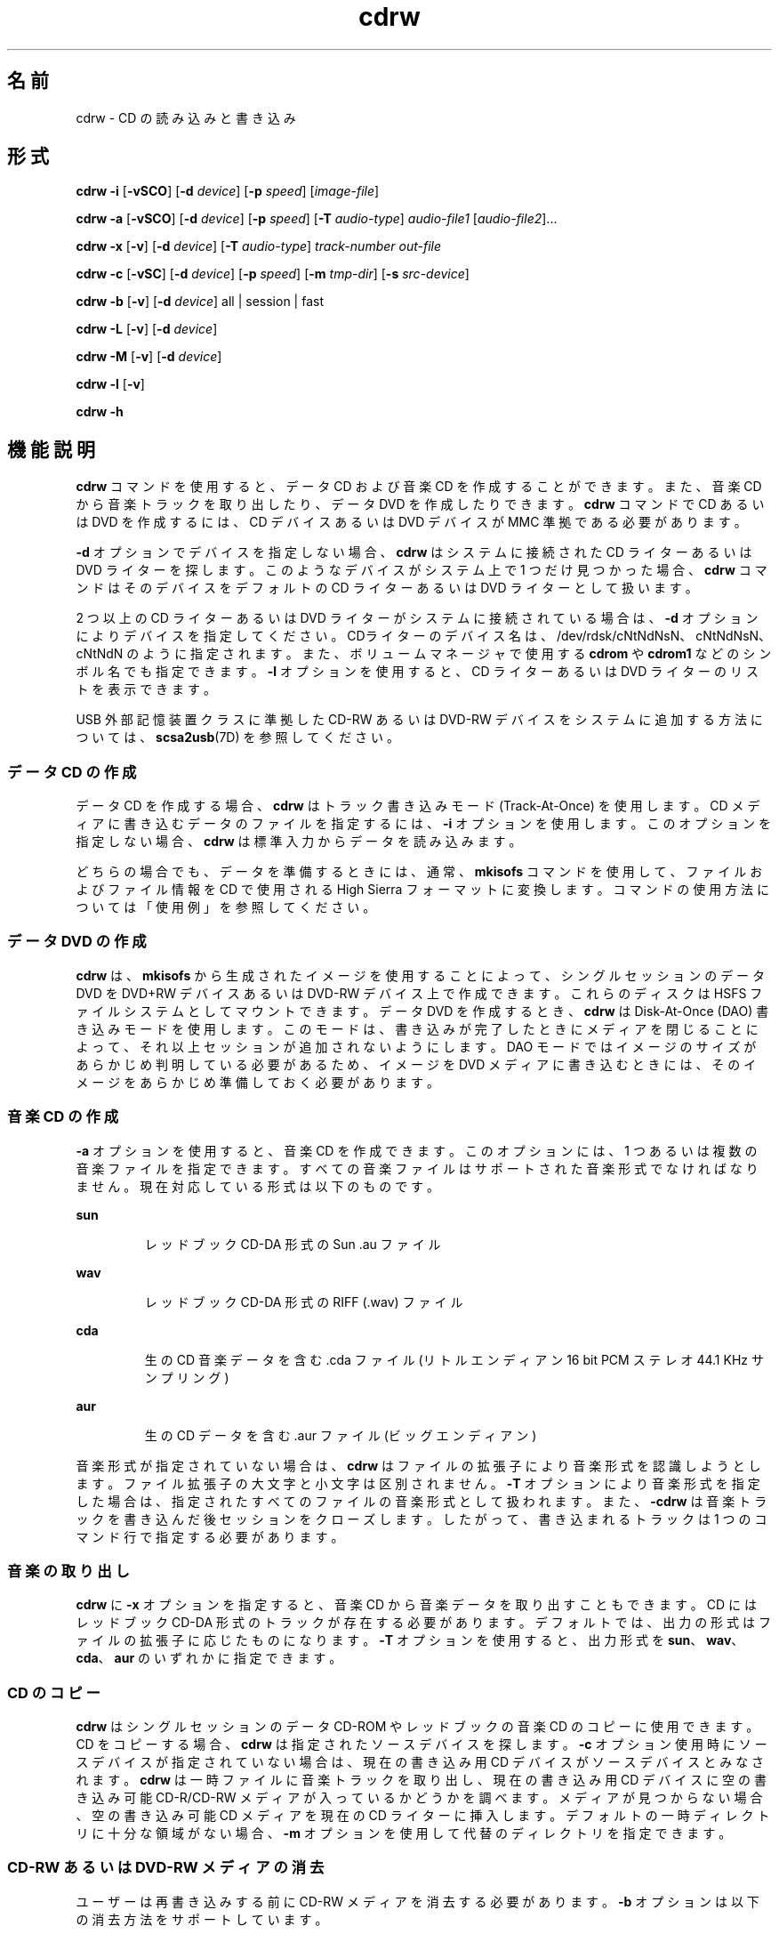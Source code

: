 '\" te
.\" Copyright (c) 2008, Sun Microsystems, Inc. All rights reserved. 
.TH cdrw 1 "2008 年 7 月 10 日" "SunOS 5.11" "ユーザーコマンド"
.SH 名前
cdrw \- CD の読み込みと書き込み
.SH 形式
.LP
.nf
\fBcdrw\fR \fB-i\fR [\fB-vSCO\fR] [\fB-d\fR \fIdevice\fR] [\fB-p\fR \fIspeed\fR] [\fIimage-file\fR]
.fi

.LP
.nf
\fBcdrw\fR \fB-a\fR [\fB-vSCO\fR] [\fB-d\fR \fIdevice\fR] [\fB-p\fR \fIspeed\fR] [\fB-T\fR \fIaudio-type\fR] \fIaudio-file1\fR [\fIaudio-file2\fR]...
.fi

.LP
.nf
\fBcdrw\fR \fB-x\fR [\fB-v\fR] [\fB-d\fR \fIdevice\fR] [\fB-T\fR \fIaudio-type\fR] \fItrack-number\fR \fIout-file\fR
.fi

.LP
.nf
\fBcdrw\fR \fB-c\fR [\fB-vSC\fR] [\fB-d\fR \fIdevice\fR] [\fB-p\fR \fIspeed\fR] [\fB-m\fR \fItmp-dir\fR] [\fB-s\fR \fIsrc-device\fR]
.fi

.LP
.nf
\fBcdrw\fR \fB-b\fR [\fB-v\fR] [\fB-d\fR \fIdevice\fR] all | session | fast
.fi

.LP
.nf
\fBcdrw\fR \fB-L\fR [\fB-v\fR] [\fB-d\fR \fIdevice\fR]
.fi

.LP
.nf
\fBcdrw\fR \fB-M\fR [\fB-v\fR] [\fB-d\fR \fIdevice\fR]
.fi

.LP
.nf
\fBcdrw\fR \fB-l\fR [\fB-v\fR]
.fi

.LP
.nf
\fBcdrw\fR \fB-h\fR
.fi

.SH 機能説明
.sp
.LP
\fBcdrw\fR コマンドを使用すると、データ CD および音楽 CD を作成することができます。また、音楽 CD から音楽トラックを取り出したり、データ DVD を作成したりできます。\fBcdrw\fR コマンドで CD あるいは DVD を作成するには、CD デバイスあるいは DVD デバイスが MMC 準拠である必要があります。
.sp
.LP
\fB-d\fR オプションでデバイスを指定しない場合、\fBcdrw\fR はシステムに接続された CD ライターあるいは DVD ライターを探します。このようなデバイスがシステム上で 1 つだけ見つかった場合、\fBcdrw\fR コマンドはそのデバイスをデフォルトの CD ライターあるいは DVD ライターとして扱います。
.sp
.LP
2 つ以上の CD ライターあるいは DVD ライターがシステムに接続されている場合は、\fB-d\fR オプションによりデバイスを指定してください。CDライターのデバイス名は、/dev/rdsk/cNtNdNsN、cNtNdNsN、cNtNdN のように指定されます。また、ボリュームマネージャで使用する \fBcdrom\fR や \fBcdrom1\fR などのシンボル名でも指定できます。\fB-l\fR オプションを使用すると、CD ライターあるいは DVD ライターのリストを表示できます。
.sp
.LP
USB 外部記憶装置クラスに準拠した CD-RW あるいは DVD-RW デバイスをシステムに追加する方法については、\fBscsa2usb\fR(7D) を参照してください。
.SS "データ CD の作成"
.sp
.LP
データ CD を作成する場合、\fBcdrw\fR はトラック書き込みモード (Track-At-Once) を使用します。CD メディアに書き込むデータのファイルを指定するには、\fB-i\fR オプションを使用します。このオプションを指定しない場合、\fBcdrw\fR は標準入力からデータを読み込みます。
.sp
.LP
どちらの場合でも、データを準備するときには、通常、\fBmkisofs\fR コマンドを使用して、ファイルおよびファイル情報を CD で使用される High Sierra フォーマットに変換します。コマンドの使用方法については「使用例」を参照してください。
.SS "データ DVD の作成"
.sp
.LP
\fBcdrw\fR は、\fBmkisofs\fR から生成されたイメージを使用することによって、シングルセッションのデータ DVD を DVD+RW デバイスあるいは DVD-RW デバイス上で作成できます。これらのディスクは HSFS ファイルシステムとしてマウントできます。データ DVD を作成するとき、\fBcdrw\fR は Disk-At-Once (DAO) 書き込みモードを使用します。このモードは、書き込みが完了したときにメディアを閉じることによって、それ以上セッションが追加されないようにします。DAO モードではイメージのサイズがあらかじめ判明している必要があるため、イメージを DVD メディアに書き込むときには、そのイメージをあらかじめ準備しておく必要があります。
.SS "音楽 CD の作成"
.sp
.LP
\fB-a\fR オプションを使用すると、音楽 CD を作成できます。このオプションには、1 つあるいは複数の音楽ファイルを指定できます。すべての音楽ファイルはサポートされた音楽形式でなければなりません。現在対応している形式は以下のものです。
.sp
.ne 2
.mk
.na
\fBsun\fR
.ad
.RS 7n
.rt  
レッドブック CD-DA 形式の Sun .au ファイル
.RE

.sp
.ne 2
.mk
.na
\fBwav\fR
.ad
.RS 7n
.rt  
レッドブック CD-DA 形式の RIFF (.wav) ファイル
.RE

.sp
.ne 2
.mk
.na
\fBcda\fR
.ad
.RS 7n
.rt  
生の CD 音楽データを含む .cda ファイル (リトルエンディアン 16 bit PCM ステレオ 44.1 KHz サンプリング)
.RE

.sp
.ne 2
.mk
.na
\fBaur\fR
.ad
.RS 7n
.rt  
生の CD データを含む .aur ファイル (ビッグエンディアン)
.RE

.sp
.LP
音楽形式が指定されていない場合は、\fBcdrw\fR はファイルの拡張子により音楽形式を認識しようとします。ファイル拡張子の大文字と小文字は区別されません。\fB-T\fR オプションにより音楽形式を指定した場合は、指定されたすべてのファイルの音楽形式として扱われます。また、\fB-cdrw\fR は音楽トラックを書き込んだ後セッションをクローズします。したがって、書き込まれるトラックは 1 つのコマンド行で指定する必要があります。
.SS "音楽の取り出し"
.sp
.LP
\fBcdrw\fR に \fB-x\fR オプションを指定すると、音楽 CD から音楽データを取り出すこともできます。CD にはレッドブック CD-DA 形式のトラックが存在する必要があります。デフォルトでは、出力の形式はファイルの拡張子に応じたものになります。\fB-T\fR オプションを使用すると、出力形式を \fBsun\fR、\fBwav\fR、\fBcda\fR、\fBaur\fR のいずれかに指定できます。
.SS "CD のコピー"
.sp
.LP
\fBcdrw\fR はシングルセッションのデータ CD-ROM やレッドブックの音楽 CD のコピーに使用できます。CD をコピーする場合、\fBcdrw\fR は指定されたソースデバイスを探します。\fB-c\fR オプション使用時にソースデバイスが指定されていない場合は、現在の書き込み用 CD デバイスがソースデバイスとみなされます。\fBcdrw\fR は一時ファイルに音楽トラックを取り出し、現在の書き込み用 CD デバイスに空の書き込み可能 CD-R/CD-RW メディアが入っているかどうかを調べます。メディアが見つからない場合、空の書き込み可能 CD メディアを現在の CD ライターに挿入します。デフォルトの一時ディレクトリに十分な領域がない場合、\fB-m\fR オプションを使用して代替のディレクトリを指定できます。
.SS "CD-RW あるいは DVD-RW メディアの消去"
.sp
.LP
ユーザーは再書き込みする前に CD-RW メディアを消去する必要があります。\fB-b\fR オプションは以下の消去方法をサポートしています。
.sp
.ne 2
.mk
.na
\fB\fBsession\fR\fR
.ad
.RS 11n
.rt  
最後のセッションを消去する
.RE

.sp
.ne 2
.mk
.na
\fB\fBfast\fR\fR
.ad
.RS 11n
.rt  
メディア全体を最小限消去する
.RE

.sp
.ne 2
.mk
.na
\fB\fBall\fR\fR
.ad
.RS 11n
.rt  
メディア全体を完全に消去する
.RE

.sp
.LP
session 消去では \fBcdrw\fR は最後のセッションを消去します。セッションが 1 つしか書き込まれていない CD-RW (たとえば、このツールで作成したデータあるいは音楽 CD-RW) の場合、記録された部分だけが消去されます。ほかの空の部分は処理されません。したがって、メディア全体を消去する場合よりも高速です。DVD メディアの場合は、\fB-b session\fR を指定するとメディア全体が消去されます。
.sp
.LP
\fBfast\fR 消去は、最初のセッションの \fBPMA\fR と \fBTOC\fR だけを削除することで、メディア全体を最小限消去します。メディア上にあるユーザーデータや後続のトラックなどは消去しません。それでも、このメディアは空のディスクとして処理されます。メディアを完全に消去する必要がある場合は、\fBall\fR オプションを使用します。
.sp
.LP
\fBall\fR 消去は、マルチセッションの CD、最後のセッションがクローズされていない場合、CD のステータスが不明な場合、ユーザーが CD 全体を消去したい場合に使用してください。この場合、\fBcdrw\fR はディスク全体を消去します。
.sp
.LP
DVD+RW メディアは消去をサポートしません。DVD+RW メディアを再利用するには、単に、新しいイメージをそのメディアに書き込みます。その後、\fBcdrw\fR は既存のメディアをフォーマットおよび上書きします。
.SS "デバイスリストおよびメディアのステータスのチェック"
.sp
.LP
システムに接続されている CD ライターあるいは DVD ライターのリストを表示するには、\fB-l\fR オプションを使用しますまた、メディアによっては \fB-M\fR オプションによって、消去のステータスや内容リスト (TOC) が表示されます。また、\fB-M\fR オプションは、最後のセッションの開始アドレスや次の書き込み可能アドレスも表示します。この情報は、\fB-O\fR オプションを指定してマルチセッション CD を作成するときに一緒に使用されます。詳細は、SUNWfsman パッケージ内の \fBmkisofs\fR(8) のマニュアルページ (\fB/usr/share/man/man8/mkisofs.8\fR) を参照してください。 
.SH オプション
.sp
.LP
サポートしているオプションは、次のとおりです。
.sp
.ne 2
.mk
.na
\fB\fB-a\fR\fR
.ad
.RS 7n
.rt  
音楽 CD を作成します。少なくとも 1 つの音楽ファイル (\fIaudio-file\fR) を指定する必要があります。最大 99 までの音楽トラックを指定することができます。 
.RE

.sp
.ne 2
.mk
.na
\fB\fB-b\fR\fR
.ad
.RS 7n
.rt  
CD-RW あるいは DVD-RW メディアを消去します。消去する方法として、\fBall\fR、\fBfast\fR、または \fBsession\fR のいずれかの引き数を指定します。DVD+RW メディアは消去をサポートしません。しかし、消去しなくても、そのまま上書きできます。
.RE

.sp
.ne 2
.mk
.na
\fB\fB-c\fR\fR
.ad
.RS 7n
.rt  
CD をコピーします。他に引き数の指定がない場合、cdrw はデフォルトの CD 書き込みデバイスをソースデバイスとみなします。この場合、コピー処理はソースメディアを一時ディレクトリに読み込み、コピー処理を続けるために空のメディアをドライブに入れるようにユーザーに要求します。
.RE

.sp
.ne 2
.mk
.na
\fB\fB-C\fR\fR
.ad
.RS 7n
.rt  
このオプションは廃止されています。 
.sp
このオプションは、\fBcdrw\fR でドライブを照会してメディアの容量を確認する場合に使用します。これは、現在のデフォルトの動作です。
.RE

.sp
.ne 2
.mk
.na
\fB\fB-d\fR\fR
.ad
.RS 7n
.rt  
CD あるいは DVD 書き込みを行うデバイスを指定します。
.RE

.sp
.ne 2
.mk
.na
\fB\fB-h\fR\fR
.ad
.RS 7n
.rt  
ヘルプ。使用法を表示します。
.RE

.sp
.ne 2
.mk
.na
\fB\fB-i\fR\fR
.ad
.RS 7n
.rt  
データ CD あるいは DVD を作成するイメージファイルを指定します。ファイルのサイズは、メディアに書き込める容量未満である必要があります。また、ファイルの位置は、NFS マウントされたファイルシステムではなく、ローカルで利用できる位置である必要があります。これは、CD 書き込み処理が、途切れない連続したデータの供給を必要とするためです。
.RE

.sp
.ne 2
.mk
.na
\fB\fB-l\fR\fR
.ad
.RS 7n
.rt  
システムで利用できるすべての CD ライターあるいは DVD ライターのリストを表示します。
.RE

.sp
.ne 2
.mk
.na
\fB\fB-L\fR\fR
.ad
.RS 7n
.rt  
ディスクを閉じます。前回の書き込み操作の後、メディアが開いたままである場合に、そのメディアを閉じて、それ以上書き込まないようにします。この処理を行うことができるのは、再書き込み可能 CD-RW メディアだけです。
.RE

.sp
.ne 2
.mk
.na
\fB\fB-m\fR\fR
.ad
.RS 7n
.rt  
CD あるいは DVD をコピーする際にトラックデータを置く一時ディレクトリ (デフォルトの一時ディレクトリ以外) を指定します。代替の一時ディレクトリが必要になる理由は、CD に含まれるデータ量が非常に多い場合があるためです。たとえば、80 分の音楽 CD の場合は 800M バイト、DVD の場合は 4.7G バイトのデータ量になることがあります。デフォルトの一時ディレクトリには十分な容量がない可能性があります。
.RE

.sp
.ne 2
.mk
.na
\fB\fB-M\fR\fR
.ad
.RS 7n
.rt  
メディアのステータスを表示します。\fBcdrw\fR はメディアが空かどうか、内容リスト (TOC)、最後のセッションの開始アドレス、および、ディスクがオープンな場合は次の書き込み可能アドレスを表示します。DVD+RW は消去をサポートしません。また、メディアには常にいくつかの内容が入っています。
.RE

.sp
.ne 2
.mk
.na
\fB\fB-O\fR\fR
.ad
.RS 7n
.rt  
ディスクをオープンのままにします。\fBcdrw\fR は通常セッションをクローズしますが、マルチセッション CD を作成する場合は次のセッションを追加するために、オープンのままにしておきます。
.RE

.sp
.ne 2
.mk
.na
\fB\fB-p\fR\fR
.ad
.RS 7n
.rt  
CD ライターの書き込み速度を設定します。たとえば、\fB-p\fR \fB4\fR は 4 倍速で書き込みます。オプションの指定がない場合、\fBcdrw\fR は CD ライターのデフォルトの書き込み速度を使用します。オプションが指定された場合、\fBcdrw\fR はドライブに指定された速度での書き込みを設定しようとしますが、実際にドライブがその速度で書き込めるという保証はありません。
.RE

.sp
.ne 2
.mk
.na
\fB\fB-s\fR\fR
.ad
.RS 7n
.rt  
CD をコピーするソースデバイスを指定します。
.RE

.sp
.ne 2
.mk
.na
\fB\fB-S\fR\fR
.ad
.RS 7n
.rt  
疑似書き込みモードです。このモードでは、\fBcdrw\fR は CD ライターのレーザーをオフにして動作します。したがってメディアにはデータは書き込まれません。システムが CD ライターに指定された書き込み速度で、十分にデータを提供できるかどうか調べる場合にこのオプションを使用します。
.sp
CD-R、CD-RW (MRW 形式をのぞく)、DVD-R、および DVD-RW メディアは、疑似書き込みモード (\fB-S\fR) をサポートしています。DVD-RAM、DVD+R、DVD+RW、すべての MRW 形式のメディア、およびその他の一部のメディアは、疑似書き込みモード (\fB-S\fR) をサポートしていません。
.RE

.sp
.ne 2
.mk
.na
\fB\fB-T\fR \fR
.ad
.RS 7n
.rt  
音楽 CD を作成するために読み出す音楽ファイルあるいは取り出す音楽ファイルの形式を指定します。音楽形式 (\fIaudio-type\fR) には、\fBsun\fR、\fBwav\fR、\fBcda\fR、\fBaur\fR のいずれかを指定できます。
.RE

.sp
.ne 2
.mk
.na
\fB\fB-v\fR\fR
.ad
.RS 7n
.rt  
冗長モード。
.RE

.sp
.ne 2
.mk
.na
\fB\fB-x\fR\fR
.ad
.RS 7n
.rt  
音楽トラックから音楽データを取り出します。
.RE

.SH 使用例
.LP
\fB例 1 \fRデータ CD またはデータ DVD を作成する
.sp
.in +2
.nf
example% \fBcdrw -i /local/iso_image\fR
.fi
.in -2
.sp

.LP
\fB例 2 \fRディレクトリからの CD あるいは DVD の作成
.sp
.LP
以下は、\fB/home/foo\fR ディレクトリツリーから CD あるいは DVD を作成する例です。

.sp
.in +2
.nf
example% \fBmkisofs -r /home/foo 2>/dev/null | cdrw -i -p 1\fR
.fi
.in -2
.sp

.LP
\fB例 3 \fRトラック番号を使用した音楽データの取り出し
.sp
.LP
以下は、トラック番号が \fB1\fR の音楽トラックを \fB/home/foo/song1.wav\fR に取り出す例です。

.sp
.in +2
.nf
example% \fBcdrw -x -T wav 1 /home/foo/song1.wav\fR
.fi
.in -2
.sp

.LP
\fB例 4 \fR\fBwav\fR ファイルの使用
.sp
.LP
以下は、ハードディスク上の \fBwav\fR ファイルから音楽 CD を作成する例です。

.sp
.in +2
.nf
example% \fBcdrw -a song1.wav song2.wav song3.wav song4.wav\fR
.fi
.in -2
.sp

.LP
\fB例 5 \fRCD-RW あるいは DVD-RW メディアの消去
.sp
.LP
以下は、再書き込み可能メディアを消去する例です。

.sp
.in +2
.nf
example% \fBcdrw -b all\fR
.fi
.in -2
.sp

.LP
\fB例 6 \fR複数のドライブでのデータ CD あるいは DVD の作成
.sp
.LP
以下は、複数の CD、DVD-R あるいは DVD-RW ドライブが接続されているシステムでデータ CD あるいは DVD を作成する例です。

.sp
.in +2
.nf
example% \fBcdrw -d c1t6d0s2 -i /home/foo/iso-image\fR
.fi
.in -2
.sp

.LP
\fB例 7 \fRデータ書き込み速度のチェック
.sp
.LP
以下は、システムが書き込み処理に対して十分な速度で、CD-RW あるいは DVD ドライブにデータを提供できるかどうかを確認する例です。

.sp
.in +2
.nf
example% \fBcdrw -S -i /home/foo/iso-image\fR
.fi
.in -2
.sp

.LP
\fB例 8 \fR高優先度での実行
.sp
.LP
以下は、優先度を上げて \fBcdrw\fR を実行する例です (ルートのみ)。

.sp
.in +2
.nf
example# \fBpriocntl -e -p 60 cdrw -i /home/foo/iso-image\fR
.fi
.in -2
.sp

.LP
\fB例 9 \fRマルチセッションディスクの作成
.sp
.LP
以下は、1 番目のセッションイメージを \fBmkisofs\fR で作成し、ディスクに記録した後、そのディスクを開いたままにしておく例です。

.sp
.in +2
.nf
example% \fBcdrw -O -i /home/foo/iso-image\fR
.fi
.in -2
.sp

.sp
.LP
オープンしたままのディスクには、\fBmkisofs\fR でイメージを作成する際に、\fBcdrw\fR が報告するセッション開始アドレスおよび次の書き込み可能なアドレスを使用して、ソフトウェアを追加することができます。

.sp
.in +2
.nf
example% \fBcdrw -M\fR

Track No. |Type    |Start address
----------+--------+-------------
 1        |Data    | 0
Leadout   |Data    | 166564

Last session start address: 162140
Next writable address: 173464
.fi
.in -2
.sp

.sp
.in +2
.nf
example% \fBmkisofs -o /tmp/image2 -r -C 0,173464 -M \e
   /dev/rdsk/c0t2d0s2 /home/foo\fR
.fi
.in -2
.sp

.SH 属性
.sp
.LP
属性についての詳細は、マニュアルページの \fBattributes\fR(5) を参照してください。
.sp

.sp
.TS
tab() box;
cw(2.75i) |cw(2.75i) 
lw(2.75i) |lw(2.75i) 
.
属性タイプ属性値
_
使用条件media/cdrw
.TE

.SH 関連項目
.sp
.LP
\fBaudioconvert\fR(1), \fBpriocntl\fR(1), \fBpolicy.conf\fR(4), \fBattributes\fR(5), \fBrbac\fR(5), \fBscsa2usb\fR(7D), \fBsd\fR(7D)
.sp
.LP
SUNWfsman パッケージ内の \fBmkisofs\fR(8) (\fB/usr/share/man/man8/mkisofs.8\fR)
.sp
.LP
\fI『Managing Devices in Oracle Solaris 11.2 』\fR
.SH 注意事項
.sp
.LP
CD 書き込み中、システムは一定の転送速度でドライブにデータを供給し続ける必要があります。CD 作成中は I/O 処理を最小限にし、不要なアプリケーションは終了しておくことをお勧めします。
.sp
.LP
コピーの作成や音楽トラックの取り出しには MMC 準拠のソース CD-ROM ドライブの使用をお勧めします。CD ライターはこの目的のために使用できます。
.sp
.LP
CD に書き込む前に、\fB-M\fR オプションを使用して、メディアが空であることを確認します。\fB-S\fR オプションの疑似モードを使用すると、システムが要求された書き込み速度でデータを提供できるかどうかをテストできます。ドライブがバッファーアンダーラン保護をサポートする場合、\fBcdrw\fR はその保護を有効にして、ほとんどの機能停止から回復できます。システムが一定の速度でデータを提供できず、頻繁に機能停止する場合には、\fB-p\fR オプションを使用して、書き込み速度を落としてください。\fBpriocntl\fR(1) コマンドを使用すると、優先度を上げて \fBcdrw\fR を実行できます。
.sp
.LP
\fB-p\fR オプションを使用するのは、CD-R/RW ドライブの書き込み速度を変更できることが判明している場合だけです。一般に普及しているドライブでは、ドライブによって書き込み速度の設定コマンドの扱いが異なるため、注意してこのオプションを使用してください。
.sp
.LP
\fBcdrw\fR コマンドは、\fBrbac\fR(5) を使用してデバイスに対するユーザーのアクセスを制御しています。デフォルトでは、\fBcdrw\fR にアクセスできるユーザーに制限はありませんが、特定のユーザーしかアクセスできないように設定することもできます。詳細は、\fI『Managing Devices in Oracle Solaris 11.2 』\fRを参照してください。
.sp
.LP
CD を root 以外のユーザーで作成するには、\fBhal\fR を有効にして、ユーザーがコンソールにログインしている必要があります。\fBhal\fR (\fBsvc:/system/hal\fR SMF サービス) はデフォルトで有効になっているため、通常は特に操作する必要はありません。  
.sp
.LP
ユーザーはコンソールにログインしている必要があります。\fB/dev/console\fR でもかまいません。以前は、ユーザーは \fBtelnet\fR や \fBssh\fR を使用してリモートでログインし、CD を作成できました。管理者がデフォルト構成を変更して \fBsolaris.device.cdrw\fR 承認していないかぎり、この操作は有効です。\fBpolicy.conf\fR(4) を参照してください。
